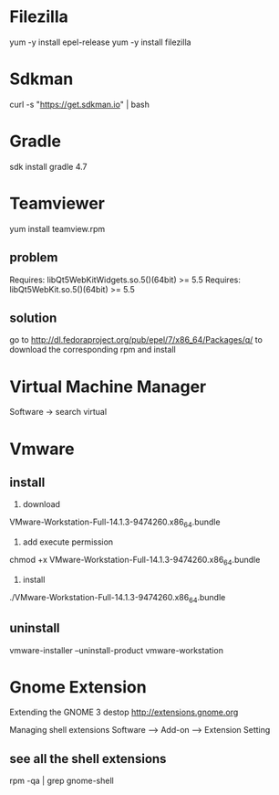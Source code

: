 
* Filezilla
yum -y install epel-release
yum -y install filezilla



* Sdkman
curl -s "https://get.sdkman.io" | bash


* Gradle
sdk install gradle 4.7


* Teamviewer
yum install teamview.rpm
** problem
Requires: libQt5WebKitWidgets.so.5()(64bit) >= 5.5
Requires: libQt5WebKit.so.5()(64bit) >= 5.5
** solution
go to 
http://dl.fedoraproject.org/pub/epel/7/x86_64/Packages/q/
to download the corresponding rpm and install


* Virtual Machine Manager
Software -> search virtual





* Vmware
** install
1. download
VMware-Workstation-Full-14.1.3-9474260.x86_64.bundle
2. add execute permission
chmod +x VMware-Workstation-Full-14.1.3-9474260.x86_64.bundle
3. install
./VMware-Workstation-Full-14.1.3-9474260.x86_64.bundle


** uninstall
vmware-installer --uninstall-product vmware-workstation




* Gnome Extension
Extending the GNOME 3 destop
http://extensions.gnome.org

Managing shell extensions
Software --> Add-on --> Extension Setting




** see all the shell extensions
rpm -qa | grep gnome-shell

